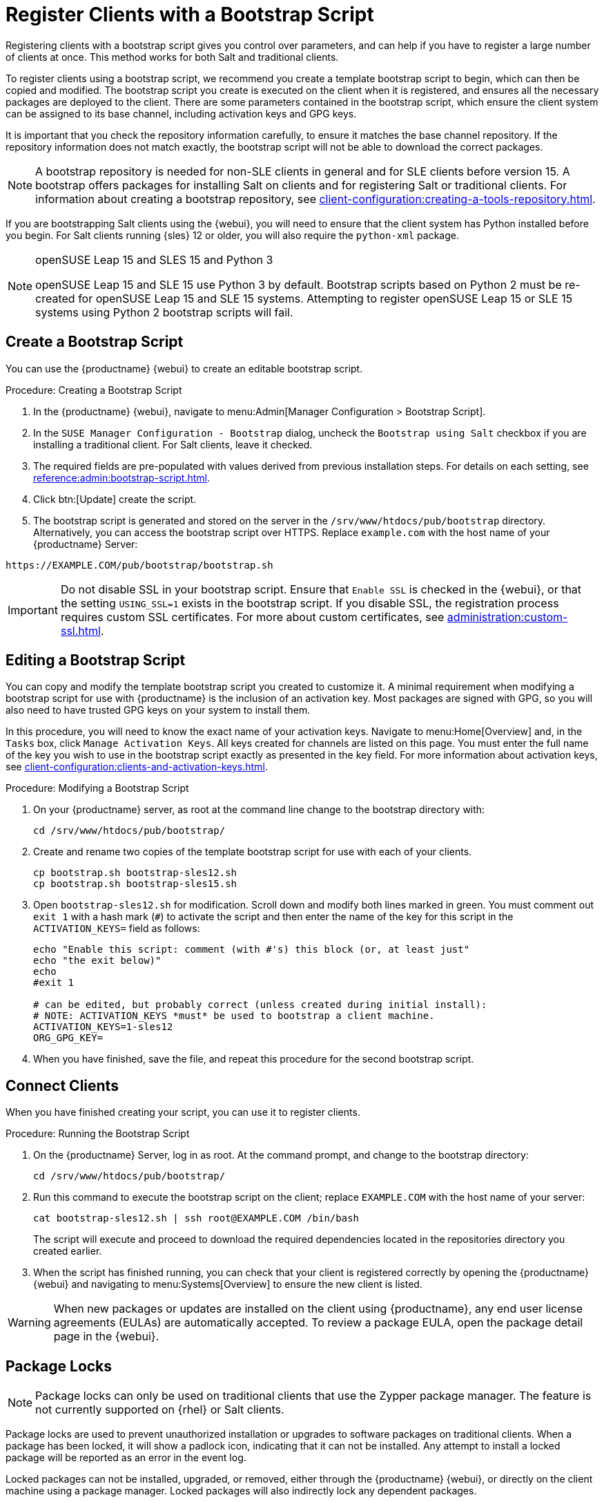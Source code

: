 [[registering.clients.bootstrap]]
= Register Clients with a Bootstrap Script


Registering clients with a bootstrap script gives you control over parameters, and can help if you have to register a large number of clients at once.
This method works for both Salt and traditional clients.

To register clients using a bootstrap script, we recommend you create a template bootstrap script to begin, which can then be copied and modified.
The bootstrap script you create is executed on the client when it is registered, and ensures all the necessary packages are deployed to the client.
There are some parameters contained in the bootstrap script, which ensure the client system can be assigned to its base channel, including activation keys and GPG keys.

It is important that you check the repository information carefully, to ensure it matches the base channel repository.
If the repository information does not match exactly, the bootstrap script will not be able to download the correct packages.

[NOTE]
====
A bootstrap repository is needed for non-SLE clients in general and for SLE clients before version 15.
A bootstrap offers packages for installing Salt on clients and for registering Salt or traditional clients.
For information about creating a bootstrap repository, see xref:client-configuration:creating-a-tools-repository.adoc[].
====

If you are bootstrapping Salt clients using the {webui}, you will need to ensure that the client system has Python installed before you begin.
For Salt clients running {sles}{nbsp}12 or older, you will also require the [package]``python-xml`` package.

ifeval::[{uyuni-content} == true]
[IMPORTANT]
.GPG Keys and Uyuni Client Tools
====
The GPG key used by Uyuni Client Tools is not trusted by default.
When you create your bootstrap script, add a path to the file containing the public key fingerprint with the [systemitem]``ORG_GPG_KEY`` parameter.
====
endif::[]

[NOTE]
.openSUSE Leap 15 and SLES 15 and Python 3
====
openSUSE Leap 15 and SLE 15 use Python 3 by default.
Bootstrap scripts based on Python 2 must be re-created for openSUSE Leap 15 and SLE 15 systems.
Attempting to register openSUSE Leap 15 or SLE 15 systems using Python 2 bootstrap scripts will fail.
====



== Create a Bootstrap Script

You can use the {productname} {webui} to create an editable bootstrap script.

.Procedure: Creating a Bootstrap Script
. In the {productname} {webui}, navigate to menu:Admin[Manager Configuration > Bootstrap Script].
. In the [guimenu]``SUSE Manager Configuration - Bootstrap`` dialog, uncheck the [guimenu]``Bootstrap using Salt`` checkbox if you are installing a traditional client.
For Salt clients, leave it checked.
. The required fields are pre-populated with values derived from previous installation steps.
For details on each setting, see xref:reference:admin:bootstrap-script.adoc[].
. Click btn:[Update] create the script.
. The bootstrap script is generated and stored on the server in the [path]``/srv/www/htdocs/pub/bootstrap`` directory.
Alternatively, you can access the bootstrap script over HTTPS.
Replace ``example.com`` with the host name of your {productname} Server:
----
https://EXAMPLE.COM/pub/bootstrap/bootstrap.sh
----


[IMPORTANT]
====
Do not disable SSL in your bootstrap script.
Ensure that [guimenu]``Enable SSL`` is checked in the {webui}, or that the setting `USING_SSL=1` exists in the bootstrap script.
If you disable SSL, the registration process requires custom SSL certificates.
For more about custom certificates, see xref:administration:custom-ssl.adoc[].
====



[[modify.bootstrap.script]]
== Editing a Bootstrap Script

You can copy and modify the template bootstrap script you created to customize it.
A minimal requirement when modifying a bootstrap script for use with {productname} is the inclusion of an activation key.
Most packages are signed with GPG, so you will also need to have trusted GPG keys on your system to install them.

In this procedure, you will need to know the exact name of your activation keys.
Navigate to menu:Home[Overview] and, in the [guimenu]``Tasks`` box, click [guimenu]``Manage Activation Keys``.
All keys created for channels are listed on this page.
You must enter the full name of the key you wish to use in the bootstrap script exactly as presented in the key field.
For more information about activation keys, see xref:client-configuration:clients-and-activation-keys.adoc[].



.Procedure: Modifying a Bootstrap Script
. On your {productname} server, as root at the command line change to the bootstrap directory with:
+
----
cd /srv/www/htdocs/pub/bootstrap/
----
. Create and rename two copies of the template bootstrap script for use with each of your clients.
+
----
cp bootstrap.sh bootstrap-sles12.sh
cp bootstrap.sh bootstrap-sles15.sh
----
. Open [path]``bootstrap-sles12.sh`` for modification.
Scroll down and modify both lines marked in green.
You must comment out `exit 1` with a hash mark (``#``) to activate the script and then enter the name of the key for this script in the `ACTIVATION_KEYS=` field as follows:
+
----
echo "Enable this script: comment (with #'s) this block (or, at least just"
echo "the exit below)"
echo
#exit 1

# can be edited, but probably correct (unless created during initial install):
# NOTE: ACTIVATION_KEYS *must* be used to bootstrap a client machine.
ACTIVATION_KEYS=1-sles12
ORG_GPG_KEY=
----

. When you have finished, save the file, and repeat this procedure for the second bootstrap script.



== Connect Clients

When you have finished creating your script, you can use it to register clients.


.Procedure: Running the Bootstrap Script
. On the {productname} Server, log in as root.
At the command prompt, and change to the bootstrap directory:
+
----
cd /srv/www/htdocs/pub/bootstrap/
----
. Run this command to execute the bootstrap script on the client; replace [systemitem]`` EXAMPLE.COM`` with the host name of your server:
+
----
cat bootstrap-sles12.sh | ssh root@EXAMPLE.COM /bin/bash
----
The script will execute and proceed to download the required dependencies located in the repositories directory you created earlier.
. When the script has finished running, you can check that your client is registered correctly by opening the {productname} {webui} and navigating to menu:Systems[Overview] to ensure the new client is listed.

[WARNING]
====
When new packages or updates are installed on the client using {productname}, any end user license agreements (EULAs) are automatically accepted.
To review a package EULA, open the package detail page in the {webui}.
====



// Why do we talk about Package Locks here? ke, 2019-12-18
// see https://github.com/uyuni-project/uyuni-docs/issues/41
== Package Locks

[NOTE]
====
Package locks can only be used on traditional clients that use the Zypper package manager.
The feature is not currently supported on {rhel} or Salt clients.
====

Package locks are used to prevent unauthorized installation or upgrades to software packages on traditional clients.
When a package has been locked, it will show a padlock icon, indicating that it can not be installed.
Any attempt to install a locked package will be reported as an error in the event log.

Locked packages can not be installed, upgraded, or removed, either through the {productname} {webui}, or directly on the client machine using a package manager.
Locked packages will also indirectly lock any dependent packages.


.Procedure: Using Package Locks
. On the client machine, install the [package]``zypp-plugin-spacewalk`` package as [systemitem]``root``:
+
----
zypper in zypp-plugin-spacewalk
----

. Navigate to the menu:Software[Packages > Lock] tab on the managed system to see a list of all available packages.
. Select the packages to lock, and click btn:[Request Lock].
You can also choose to enter a date and time for the lock to activate.
Leave the date and time blank if you want the lock to activate as soon as possible.
Note that the lock might not activate immediately.
. To remove a package lock, select the packages to unlock and click btn:[Request Unlock].
Leave the date and time blank if you want the lock to deactivate as soon as possible.
Note that the lock might not deactivate immediately.
